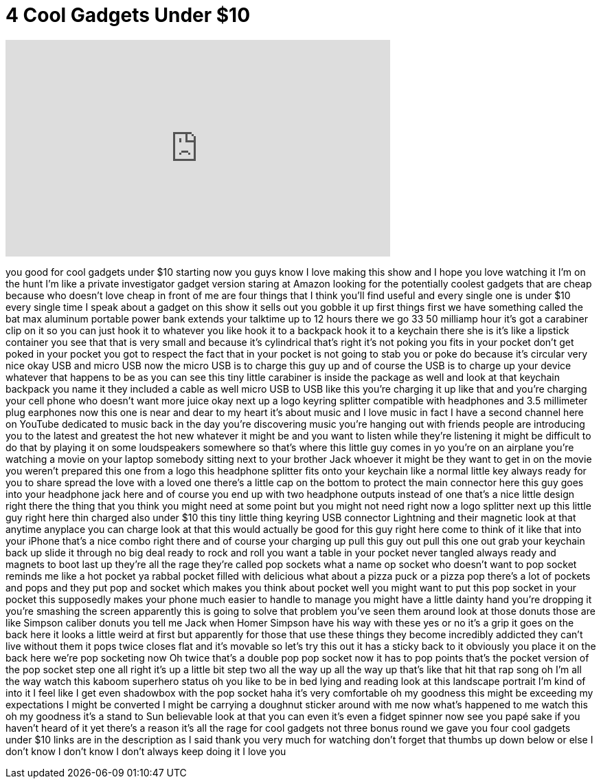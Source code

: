 = 4 Cool Gadgets Under $10
:published_at: 2017-06-15
:hp-alt-title: 4 Cool Gadgets Under $10
:hp-image: https://i.ytimg.com/vi/TNpxEIze4uA/maxresdefault.jpg


++++
<iframe width="560" height="315" src="https://www.youtube.com/embed/TNpxEIze4uA?rel=0" frameborder="0" allow="autoplay; encrypted-media" allowfullscreen></iframe>
++++

you good for cool gadgets under $10
starting now you guys know I love making
this show and I hope you love watching
it I'm on the hunt I'm like a private
investigator gadget version staring at
Amazon looking for the potentially
coolest gadgets that are cheap because
who doesn't love cheap in front of me
are four things that I think you'll find
useful and every single one is under $10
every single time I speak about a gadget
on this show it sells out you gobble it
up first things first we have something
called the bat max aluminum portable
power bank extends your talktime up to
12 hours
there we go 33 50 milliamp hour it's got
a carabiner clip on it so you can just
hook it to whatever you like hook it to
a backpack hook it to a keychain there
she is
it's like a lipstick container you see
that that is very small and because it's
cylindrical that's right it's not poking
you fits in your pocket don't get poked
in your pocket you got to respect the
fact that in your pocket is not going to
stab you or poke do because it's
circular very nice okay USB and micro
USB now the micro USB is to charge this
guy up and of course the USB is to
charge up your device whatever that
happens to be as you can see this tiny
little carabiner is inside the package
as well and look at that keychain
backpack you name it they included a
cable as well micro USB to USB like this
you're charging it up like that and
you're charging your cell phone who
doesn't want more juice okay next up a
logo keyring splitter compatible with
headphones and 3.5 millimeter plug
earphones now this one is near and dear
to my heart it's about music and I love
music in fact I have a second channel
here on YouTube dedicated to music
back in the day you're discovering music
you're hanging out with friends people
are introducing you to the latest and
greatest the hot new whatever it might
be and you want to listen while they're
listening it might be difficult to do
that by playing it on some loudspeakers
somewhere so that's where this little
guy comes in yo you're on an airplane
you're watching a movie on your laptop
somebody sitting next to your brother
Jack whoever it might be they want to
get in on the movie you weren't prepared
this one from a logo this headphone
splitter fits onto your keychain like a
normal little key always ready for you
to share spread the love with a loved
one there's a little cap on the bottom
to protect the main connector here this
guy goes into your headphone jack here
and of course you end up with two
headphone outputs instead of one that's
a nice little design right there the
thing that you think you might need at
some point but you might not need right
now
a logo splitter next up this little guy
right here thin charged also under $10
this tiny little thing keyring USB
connector Lightning and their magnetic
look at that anytime anyplace you can
charge look at that this would actually
be good for this guy right here come to
think of it like that into your iPhone
that's a nice combo right there and of
course your charging up pull this guy
out pull this one out
grab your keychain back up slide it
through no big deal ready to rock and
roll
you want a table in your pocket never
tangled always ready and magnets to boot
last up they're all the rage they're
called pop sockets what a name op socket
who doesn't want to pop socket reminds
me like a hot pocket
ya rabbal pocket filled with delicious
what about a pizza puck or a pizza pop
there's a lot of pockets and pops and
they put pop and socket which makes you
think about pocket well you might want
to put this pop socket in your pocket
this supposedly makes your phone much
easier to handle to manage you might
have a little dainty hand you're
dropping it you're smashing the screen
apparently this is going to solve that
problem you've seen them around
look at those donuts those are like
Simpson caliber donuts you tell me Jack
when Homer Simpson have his way with
these yes or no it's a grip it goes on
the back here it looks a little weird at
first but apparently for those that use
these things they become incredibly
addicted they can't live without them it
pops twice closes flat and it's movable
so let's try this out it has a sticky
back to it obviously you place it on the
back here we're pop socketing now Oh
twice that's a double pop pop socket now
it has to pop points
that's the pocket version of the pop
socket step one all right it's up a
little bit
step two all the way up all the way up
that's like that hit that rap song oh
I'm all the way watch this kaboom
superhero status oh you like to be in
bed lying and reading look at this
landscape portrait I'm kind of into it I
feel like I get even shadowbox with the
pop socket haha it's very comfortable oh
my goodness this might be exceeding my
expectations I might be converted I
might be carrying a doughnut sticker
around with me now what's happened to me
watch this oh my goodness it's a stand
to Sun believable look at that you can
even it's even a fidget spinner now see
you
papé sake if you haven't heard of it
yet there's a reason it's all the rage
for cool gadgets not three bonus round
we gave you four cool gadgets under $10
links are in the description as I said
thank you very much for watching don't
forget that thumbs up down below or else
I don't know I don't know I don't always
keep doing it I love you